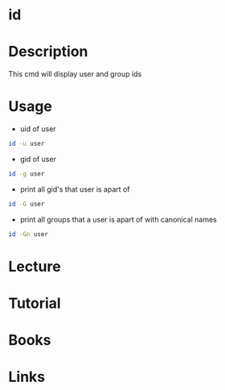 #+TAGS: id coreutils user group uid gid id


* id
* Description
This cmd will display user and group ids
* Usage
- uid of user
#+BEGIN_SRC sh
id -u user
#+END_SRC

- gid of user
#+BEGIN_SRC sh
id -g user
#+END_SRC

- print all gid's that user is apart of
#+BEGIN_SRC sh
id -G user
#+END_SRC

- print all groups that a user is apart of with canonical names
#+BEGIN_SRC sh
id -Gn user
#+END_SRC

* Lecture
* Tutorial
* Books
* Links
